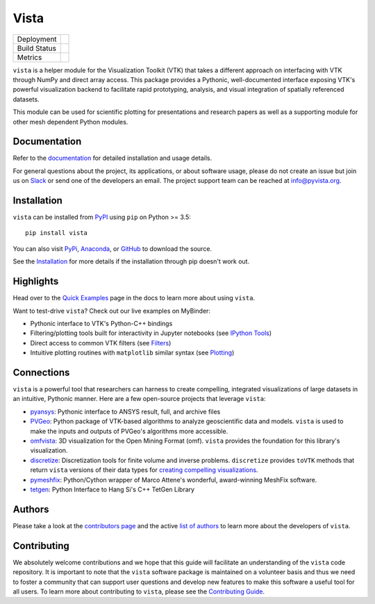 #####
Vista
#####

.. image:: https://github.com/pyvista/vista/raw/master/docs/_static/vista_logo.png
    :alt: Vista


.. image:: https://zenodo.org/badge/92974124.svg
   :target: https://zenodo.org/badge/latestdoi/92974124


.. |pypi| image:: https://img.shields.io/pypi/v/vista.svg?logo=python&logoColor=white
   :target: https://pypi.org/project/vista/

.. |conda| image:: https://img.shields.io/conda/vn/conda-forge/vista.svg
   :target: https://anaconda.org/conda-forge/vista

.. |travis| image:: https://img.shields.io/travis/pyvista/vista/master.svg?label=build&logo=travis
   :target: https://travis-ci.org/pyvista/vista

.. |appveyor| image:: https://img.shields.io/appveyor/ci/banesullivan/vista.svg?label=AppVeyor&style=flat&logo=appveyor
   :target: https://ci.appveyor.com/project/banesullivan/vista/history

.. |codecov| image:: https://codecov.io/gh/akaszynski/vista/branch/master/graph/badge.svg
   :target: https://codecov.io/gh/akaszynski/vista

.. |codacy| image:: https://api.codacy.com/project/badge/Grade/e927f0afec7e4b51aeb7785847d0fd47
   :target: https://www.codacy.com/app/banesullivan/vista?utm_source=github.com&amp;utm_medium=referral&amp;utm_content=akaszynski/vista&amp;utm_campaign=Badge_Grade


+----------------------+------------------------+
| Deployment           | |pypi| |conda|         |
+----------------------+------------------------+
| Build Status         | |travis| |appveyor|    |
+----------------------+------------------------+
| Metrics              | |codacy| |codecov|     |
+----------------------+------------------------+


``vista`` is a helper module for the Visualization Toolkit (VTK) that takes a
different approach on interfacing with VTK through NumPy and direct array
access. This package provides a Pythonic, well-documented interface exposing
VTK's powerful visualization backend to facilitate rapid prototyping, analysis,
and visual integration of spatially referenced datasets.

This module can be used for scientific plotting for presentations and research
papers as well as a supporting module for other mesh dependent Python modules.


Documentation
=============

Refer to the `documentation <http://docs.pyvista.org/>`_ for detailed
installation and usage details.

For general questions about the project, its applications, or about software
usage, please do not create an issue but join us on Slack_ or send one
of the developers an email. The project support team can be reached at
`info@pyvista.org`_.

.. _Slack: http://slack.opengeovis.org
.. _info@pyvista.org: mailto:info@pyvista.org


Installation
============

``vista`` can be installed from `PyPI <http://pypi.python.org/pypi/vista>`_
using ``pip`` on Python >= 3.5::

    pip install vista

You can also visit `PyPi <http://pypi.python.org/pypi/vista>`_,
`Anaconda <https://anaconda.org/conda-forge/vista>`_, or
`GitHub <https://github.com/pyvista/vista>`_ to download the source.

See the `Installation <http://docs.pyvista.org/getting-started/installation.html#install-ref.>`_
for more details if the installation through pip doesn't work out.


Highlights
==========

Head over to the `Quick Examples`_ page in the docs to learn more about using
``vista``.

.. _Quick Examples: http://docs.pyvista.org/examples/index.html

Want to test-drive ``vista``? Check out our live examples on MyBinder:

.. image:: https://mybinder.org/badge_logo.svg
   :target: https://mybinder.org/v2/gh/pyvista/vista-examples/master
   :alt: Launch on Binder


* Pythonic interface to VTK's Python-C++ bindings
* Filtering/plotting tools built for interactivity in Jupyter notebooks (see `IPython Tools`_)
* Direct access to common VTK filters (see Filters_)
* Intuitive plotting routines with ``matplotlib`` similar syntax (see Plotting_)


.. _IPython Tools: http://docs.pyvista.org/tools/ipy_tools.html
.. _Filters: http://docs.pyvista.org/tools/filters.html
.. _Plotting: http://docs.pyvista.org/tools/plotting.html


Connections
===========

``vista`` is a powerful tool that researchers can harness to create compelling,
integrated visualizations of large datasets in an intuitive, Pythonic manner.
Here are a few open-source projects that leverage ``vista``:

* pyansys_: Pythonic interface to ANSYS result, full, and archive files
* PVGeo_: Python package of VTK-based algorithms to analyze geoscientific data and models. ``vista`` is used to make the inputs and outputs of PVGeo's algorithms more accessible.
* omfvista_: 3D visualization for the Open Mining Format (omf). ``vista`` provides the foundation for this library's visualization.
* discretize_: Discretization tools for finite volume and inverse problems. ``discretize`` provides ``toVTK`` methods that return ``vista`` versions of their data types for `creating compelling visualizations`_.
* pymeshfix_: Python/Cython wrapper of Marco Attene's wonderful, award-winning MeshFix software.
* tetgen_: Python Interface to Hang Si's C++ TetGen Library


.. _pymeshfix: https://github.com/akaszynski/pymeshfix
.. _pyansys: https://github.com/akaszynski/pyansys
.. _PVGeo: https://github.com/OpenGeoVis/PVGeo
.. _omfvista: https://github.com/OpenGeoVis/omfvista
.. _discretize: http://discretize.simpeg.xyz/en/master/
.. _creating compelling visualizations: http://discretize.simpeg.xyz/en/master/content/mixins.html#module-discretize.mixins.vtkModule
.. _pymeshfix: https://github.com/akaszynski/pymeshfix
.. _MeshFix: https://github.com/MarcoAttene/MeshFix-V2.1
.. _tetgen: https://github.com/akaszynski/tetgen


Authors
=======

Please take a look at the `contributors page`_ and the active `list of authors`_
to learn more about the developers of ``vista``.

.. _contributors page: https://GitHub.com/pyvista/vista/graphs/contributors/
.. _list of authors: http://docs.pyvista.org/authors


Contributing
============

We absolutely welcome contributions and we hope that this guide will facilitate
an understanding of the ``vista`` code repository. It is important to note that
the  ``vista`` software package is maintained on a volunteer basis and thus we
need to foster a community that can support user questions and develop new
features to make this software a useful tool for all users. To learn more about
contributing to ``vista``, please see the `Contributing Guide`_.

.. _Contributing Guide: http://docs.pyvista.org/dev/contributing.html
